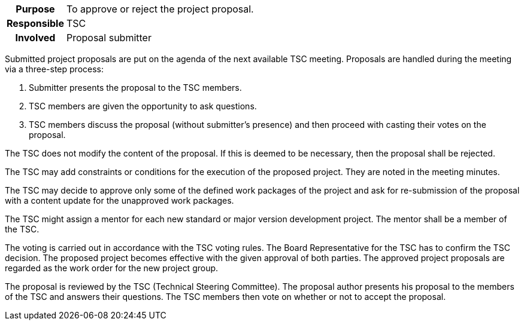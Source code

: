 // tag::long[]
// tag::table[]
[cols="1h,20"]
|===
|Purpose
|To approve or reject the project proposal.

|Responsible
|TSC

|Involved
|Proposal submitter
|===
// end::table[]

Submitted project proposals are put on the agenda of the next available TSC meeting.
Proposals are handled during the meeting via a three-step process:

. Submitter presents the proposal to the TSC members.
. TSC members are given the opportunity to ask questions.
. TSC members discuss the proposal (without submitter's presence) and then proceed with casting their votes on the proposal.

The TSC does not modify the content of the proposal.
If this is deemed to be necessary, then the proposal shall be rejected.

The TSC may add constraints or conditions for the execution of the proposed project.
They are noted in the meeting minutes.

The TSC may decide to approve only some of the defined work packages of the project and ask for re-submission of the proposal with a content update for the unapproved work packages.

The TSC might assign a mentor for each new standard or major version development project.
The mentor shall be a member of the TSC.

The voting is carried out in accordance with the TSC voting rules.
The Board Representative for the TSC has to confirm the TSC decision.
The proposed project becomes effective with the given approval of both parties.
The approved project proposals are regarded as the work order for the new project group.
// end::long[]

//tag::short[]
The proposal is reviewed by the TSC (Technical Steering Committee).
The proposal author presents his proposal to the members of the TSC and answers their questions.
The TSC members then vote on whether or not to accept the proposal.
//end::short[]
